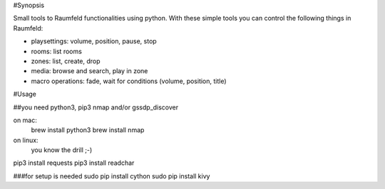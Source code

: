 
#Synopsis

Small tools to Raumfeld functionalities using python.
With these simple tools you can control the following things in Raumfeld:

- playsettings: volume, position, pause, stop
- rooms: list rooms 
- zones: list, create, drop
- media: browse and search, play in zone
- macro operations: fade, wait for conditions (volume, position, title)


#Usage

##you need python3, pip3 nmap and/or gssdp_discover

on mac:
	brew install python3
	brew install nmap

on linux:
	you know the drill ;-)


pip3 install requests
pip3 install readchar



###for setup is needed
sudo pip install cython
sudo pip install kivy



